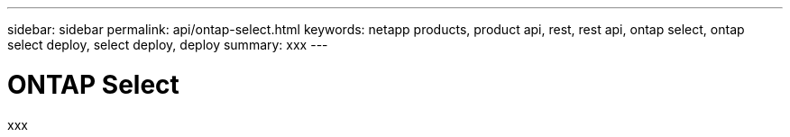 ---
sidebar: sidebar
permalink: api/ontap-select.html
keywords: netapp products, product api, rest, rest api, ontap select, ontap select deploy, select deploy, deploy
summary: xxx
---

= ONTAP Select
:hardbreaks:
:nofooter:
:icons: font
:linkattrs:
:imagesdir: ./media/

[.lead]
xxx
